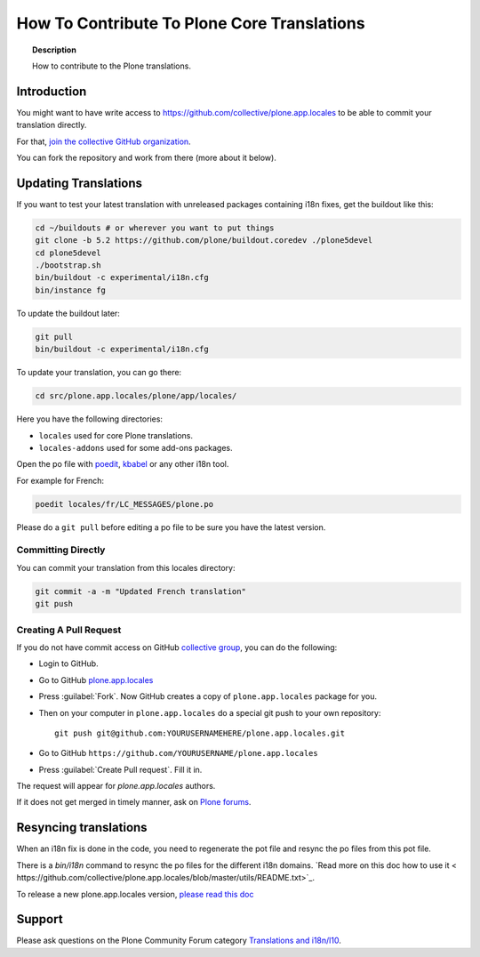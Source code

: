 ============================================
How To Contribute To Plone Core Translations
============================================

.. topic:: Description

    How to contribute to the Plone translations.


Introduction
============

You might want to have write access to https://github.com/collective/plone.app.locales to be able to commit your translation directly.

For that, `join the collective GitHub organization <https://collective.github.io/>`_.

You can fork the repository and work from there (more about it below).

Updating Translations
=====================

If you want to test your latest translation with unreleased packages containing i18n fixes,
get the buildout like this:

.. code-block:: shell

    cd ~/buildouts # or wherever you want to put things
    git clone -b 5.2 https://github.com/plone/buildout.coredev ./plone5devel
    cd plone5devel
    ./bootstrap.sh
    bin/buildout -c experimental/i18n.cfg
    bin/instance fg

To update the buildout later:

.. code-block:: shell

    git pull
    bin/buildout -c experimental/i18n.cfg

To update your translation, you can go there:

.. code-block:: shell

    cd src/plone.app.locales/plone/app/locales/

Here you have the following directories:

- ``locales`` used for core Plone translations.
- ``locales-addons`` used for some add-ons packages.

Open the po file with `poedit <https://poedit.net/>`_, `kbabel <http://docs.translatehouse.org/projects/localization-guide/en/latest/guide/kbabel.html>`_ or any other i18n tool.

For example for French:

.. code-block:: shell

    poedit locales/fr/LC_MESSAGES/plone.po

Please do a ``git pull`` before editing a po file to be sure you have the latest version.

Committing Directly
-------------------

You can commit your translation from this locales directory:

.. code-block:: shell

    git commit -a -m "Updated French translation"
    git push


Creating A Pull Request
-----------------------

If you do not have commit access on GitHub `collective group <https://github.com/collective>`_,
you can do the following:

- Login to GitHub.
- Go to GitHub `plone.app.locales <https://github.com/collective/plone.app.locales>`_
- Press :guilabel:`Fork`.
  Now GitHub creates a copy of ``plone.app.locales`` package for you.
- Then on your computer in ``plone.app.locales`` do a special git push to your own repository::

    git push git@github.com:YOURUSERNAMEHERE/plone.app.locales.git

- Go to GitHub ``https://github.com/YOURUSERNAME/plone.app.locales``
- Press :guilabel:`Create Pull request`.
  Fill it in.

The request will appear for *plone.app.locales* authors.

If it does not get merged in timely manner, ask on `Plone forums <https://community.plone.org/c/development/i18nl10n>`_.

Resyncing translations
======================

When an i18n fix is done in the code, you need to regenerate the pot file and resync the po files from this pot file.

There is a *bin/i18n* command to resync the po files for the different i18n domains. `Read more on this doc how to use it <
https://github.com/collective/plone.app.locales/blob/master/utils/README.txt>`_.

To release a new plone.app.locales version, `please read this doc <https://github.com/collective/plone.app.locales/blob/master/utils/RELEASING.rst>`_

Support
=======

Please ask questions on the Plone Community Forum category `Translations and i18n/l10 <https://community.plone.org/c/development/i18nl10n>`_.
